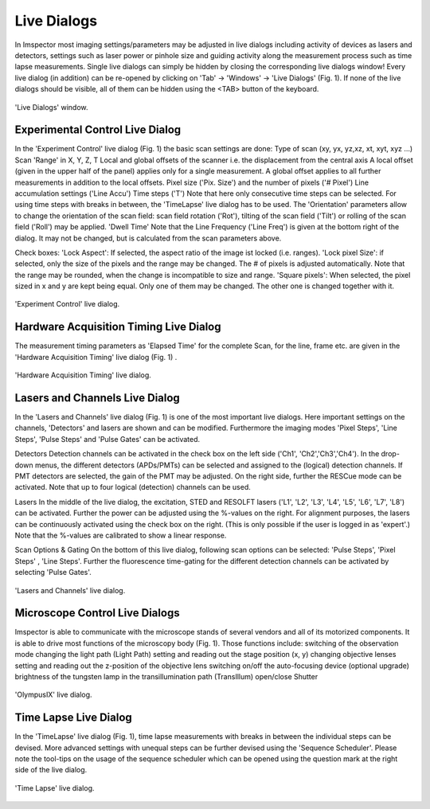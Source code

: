============
Live Dialogs
============

In Imspector most imaging settings/parameters may be adjusted in live dialogs including activity of devices as lasers and detectors, settings such as laser power or pinhole size and guiding activity along the measurement process such as time lapse measurements.
Single live dialogs can simply be hidden by closing the corresponding live dialogs window! Every live dialog (in addition) can be re-opened by clicking on 'Tab' → 'Windows' → 'Live Dialogs' (Fig. 1).
If none of the live dialogs should be visible, all of them can be hidden using the <TAB> button of the keyboard.

.. figure:: /images/hardware/live_dialogs.png
   :align: center

   'Live Dialogs' window.

Experimental Control Live Dialog
--------------------------------

In the 'Experiment Control' live dialog (Fig. 1) the basic scan settings are done:
Type of scan (xy, yx, yz,xz, xt, xyt, xyz ...)
Scan 'Range' in X, Y, Z, T
Local and global offsets of the scanner i.e. the displacement from the central axis
A local offset (given in the upper half of the panel) applies only for a single measurement.
A global offset applies to all further measurements in addition to the local offsets.
Pixel size ('Pix. Size') and the number of pixels ('# Pixel')
Line accumulation settings ('Line Accu')
Time steps ('T')
Note that here only consecutive time steps can be selected. For using time steps with breaks in between, the 'TimeLapse' live dialog has to be used.
The 'Orientation' parameters allow to change the orientation of the scan field: scan field rotation ('Rot'), tilting of the scan field ('Tilt') or rolling of the scan field ('Roll') may be applied.
'Dwell Time'
Note that the Line Frequency ('Line Freq') is given at the bottom right of the dialog. It may not be changed, but is calculated from the scan parameters above.

Check boxes:
'Lock Aspect': If selected, the aspect ratio of the image ist locked (i.e. ranges).
'Lock pixel Size': if selected, only the size of the pixels and the range may be changed. The # of pixels is adjusted automatically.
Note that the range may be rounded, when the change is incompatible to size and range.
'Square pixels': When selected, the pixel sized in x and y are kept being equal. Only one of them may be changed. The other one is changed together with it.

.. figure:: /images/hardware/live_dialog_experimental_control.png
   :align: center

   'Experiment Control' live dialog.

Hardware Acquisition Timing Live Dialog
---------------------------------------

The measurement timing parameters as 'Elapsed Time' for the complete Scan, for the line, frame etc. are given in the 'Hardware Acquisition Timing' live dialog (Fig. 1) .

.. figure:: /images/hardware/live_dialog_hardware_acquisition_timing.png
   :align: center

   'Hardware Acquisition Timing' live dialog.

Lasers and Channels Live Dialog
-------------------------------

In the 'Lasers and Channels' live dialog (Fig. 1) is one of the most important live dialogs. Here important settings on the channels, 'Detectors' and lasers are shown and can be modified. Furthermore the imaging modes 'Pixel Steps', 'Line Steps', 'Pulse Steps' and 'Pulse Gates' can be activated.

Detectors
Detection channels can be activated in the check box on the left side ('Ch1', 'Ch2','Ch3','Ch4').
In the drop-down menus, the different detectors (APDs/PMTs) can be selected and assigned to the (logical) detection channels.
If PMT detectors are selected, the gain of the PMT may be adjusted.
On the right side, further the RESCue mode can be activated.
Note that up to four logical (detection) channels can be used.

Lasers
In the middle of the live dialog, the excitation, STED and RESOLFT lasers ('L1', 'L2', 'L3', 'L4', 'L5', 'L6', 'L7', 'L8') can be activated. Further the power can be adjusted using the %-values on the right. For alignment purposes, the lasers can be continuously activated using the check box on the right. (This is only possible if the user is logged in as 'expert'.)
Note that the %-values are calibrated to show a linear response.

Scan Options & Gating
On the bottom of this live dialog, following scan options can be selected:
'Pulse Steps', 'Pixel Steps' , 'Line Steps'.
Further the fluorescence time-gating for the different detection channels can be activated by selecting 'Pulse Gates'.

.. figure:: /images/hardware/live_dialog_lasers_channels.png
   :align: center

   'Lasers and Channels' live dialog.

Microscope Control Live Dialogs
-------------------------------

Imspector is able to communicate with the microscope stands of several vendors and all of its motorized components. It is able to drive most functions of the microscopy body (Fig. 1).
Those functions include:
switching of the observation mode
changing the light path (Light Path)
setting and reading out the stage position (x, y)
changing objective lenses
setting and reading out the z-position of the objective lens
switching on/off the auto-focusing device (optional upgrade)
brightness of the tungsten lamp in the transillumination path (TransIllum)
open/close Shutter

.. figure:: /images/hardware/live_dialog_olympusIX.png
   :align: center

   'OlympusIX' live dialog.

Time Lapse Live Dialog
----------------------

In the 'TimeLapse' live dialog (Fig. 1), time lapse measurements with breaks in between the individual steps can be devised. More advanced settings with unequal steps can be further devised using the 'Sequence Scheduler'.
Please note the tool-tips on the usage of the sequence scheduler which can be opened using the question mark at the right side of the live dialog.

.. figure:: /images/hardware/live_dialog_time_lapse.png
   :align: center

   'Time Lapse' live dialog.
